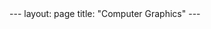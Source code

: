 #+STARTUP: showall expand
#+STARTUP: hidestars
#+options: toc:nil

#+begin_src yaml :exports results :results value html
---
layout: page
title: "Computer Graphics"
---
#+end_src
#+results:
#+BEGIN_EXPORT html
---
layout: page
title: "Computer Graphics"
---
#+END_EXPORT



